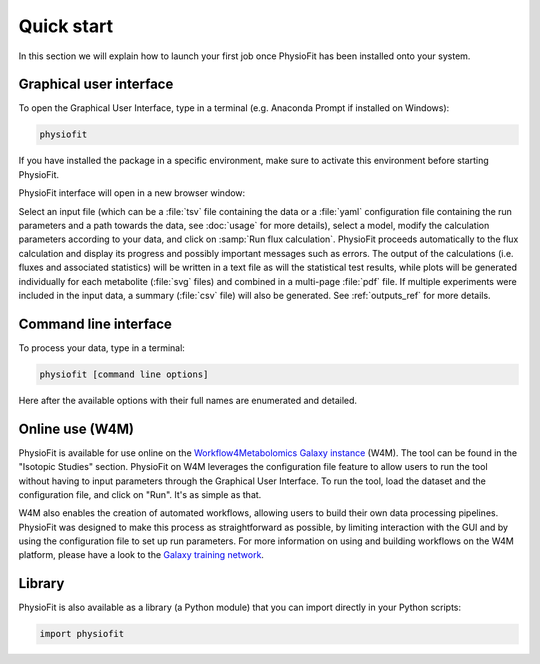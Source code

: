 Quick start
============

In this section we will explain how to launch your first job once PhysioFit has been installed onto your system.

.. seealso::
   * If you have already used PhysioFit and are looking for a more in-depth tutorial, check out the :doc:`usage` section.

Graphical user interface
--------------------------------------

To open the Graphical User Interface, type in a terminal (e.g. Anaconda Prompt if installed on Windows):

.. code-block:: bash

  physiofit
 
If you have installed the package in a specific environment, make sure to activate this environment before starting PhysioFit.

PhysioFit interface will open in a new browser window:

.. image:: _static/interface.jpg
   :scale: 60%

Select an input file (which can be a :file:`tsv` file containing the data or a :file:`yaml` configuration file containing the run
parameters and a path towards the data, see :doc:`usage` for more details), select a model, modify the calculation parameters according
to your data, and click on :samp:`Run flux calculation`. PhysioFit proceeds automatically to the flux calculation
and display its progress and possibly important messages such as errors. The output of the calculations (i.e. fluxes and associated statistics) 
will be written in a text file as will the statistical test results, while plots will be generated individually for each metabolite (:file:`svg` files) and combined in a 
multi-page :file:`pdf` file. If multiple experiments were included in the input data, a summary (:file:`csv` file) 
will also be generated. See :ref:`outputs_ref` for more details.

Command line interface
----------------------

To process your data, type in a terminal:

.. code-block:: bash

  physiofit [command line options]

Here after the available options with their full names are enumerated and detailed.

.. argparse::
   :module: physiofit.ui.cli
   :func: args_parse
   :prog: physiofit
   :nodescription:


Online use (W4M)
----------------

PhysioFit is available for use online on the `Workflow4Metabolomics Galaxy
instance <https://workflow4metabolomics.usegalaxy.fr/>`_ (W4M). The tool can
be found in the "Isotopic Studies" section. PhysioFit on W4M leverages the
configuration file feature to allow users to run the tool without having to
input parameters through the Graphical User Interface. To run the tool, load
the dataset and the configuration file, and click on "Run". It's as simple
as that.

W4M also enables the creation of automated workflows, allowing users to
build their own data processing pipelines. PhysioFit was designed to make
this process as straightforward as possible, by limiting interaction with
the GUI and by using the configuration file to set up run parameters. For
more information on using and building workflows on the W4M platform, please
have a look to the `Galaxy training network <https://training.galaxyproject.org/>`_.


Library
-------

PhysioFit is also available as a library (a Python module) that you can import directly in your Python
scripts:

.. code-block:: python

  import physiofit

.. seealso::  Have a look at our :ref:`API <Library documentation>` if you are interested in this feature.